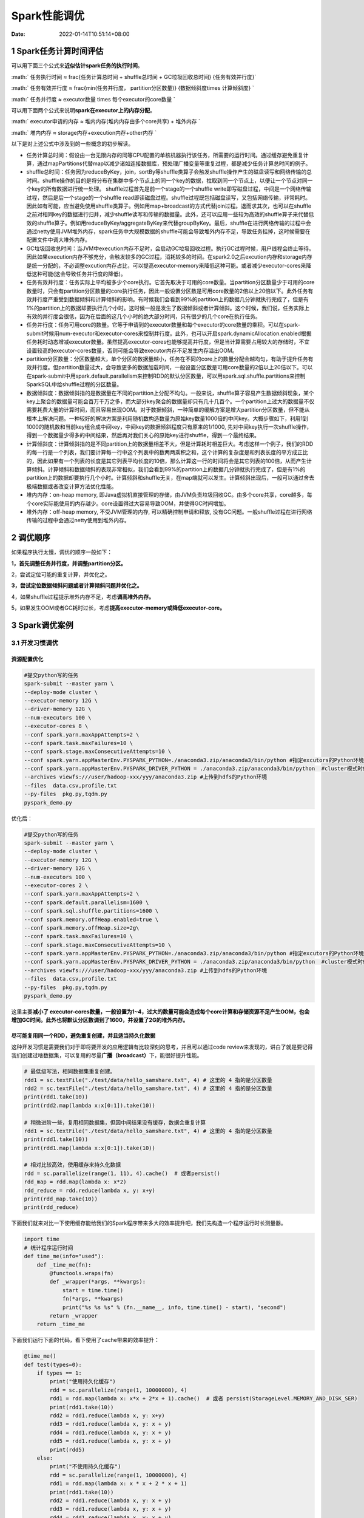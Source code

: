 =============
Spark性能调优
=============

:Date:   2022-01-14T10:51:14+08:00

.. _1-spark任务计算时间评估:

1 Spark任务计算时间评估
=======================

可以用下面三个公式来\ **近似估计spark任务的执行时间**\ 。

:math:` 任务执行时间 ≈ \frac{任务计算总时间 + shuffle总时间 + GC垃圾回收总时间} {任务有效并行度}`

:math:` 任务有效并行度 ≈ \frac{min(任务并行度， partition分区数量)} {数据倾斜度\times 计算倾斜度} `

:math:` 任务并行度 ≈ executor数量 \times 每个executor的core数量 `

可以用下面两个公式来说明\ **spark在executor上的内存分配**\ 。

:math:` executor申请的内存 ≈ 堆内内存(堆内内存由多个core共享) + 堆外内存 `

:math:` 堆内内存 ≈ storage内存+execution内存+other内存 `

以下是对上述公式中涉及到的一些概念的初步解读。

-  任务计算总时间：假设由一台无限内存的同等CPU配置的单核机器执行该任务，所需要的运行时间。通过缓存避免重复计算，通过mapPartitions代替map以减少诸如连接数据库，预处理广播变量等重复过程，都是减少任务计算总时间的例子。

-  shuffle总时间：任务因为reduceByKey，join，sortBy等shuffle类算子会触发shuffle操作产生的磁盘读写和网络传输的总时间。shuffle操作的目的是将分布在集群中多个节点上的同一个key的数据，拉取到同一个节点上，以便让一个节点对同一个key的所有数据进行统一处理。
   shuffle过程首先是前一个stage的一个shuffle
   write即写磁盘过程，中间是一个网络传输过程，然后是后一个stage的一个shuffle
   read即读磁盘过程。shuffle过程既包括磁盘读写，又包括网络传输，非常耗时。因此如有可能，应当避免使用shuffle类算子。例如用map+broadcast的方式代替join过程。退而求其次，也可以在shuffle之前对相同key的数据进行归并，减少shuffle读写和传输的数据量。此外，还可以应用一些较为高效的shuffle算子来代替低效的shuffle算子。例如用reduceByKey/aggregateByKey来代替groupByKey。最后，shuffle在进行网络传输的过程中会通过netty使用JVM堆外内存，spark任务中大规模数据的shuffle可能会导致堆外内存不足，导致任务挂掉，这时候需要在配置文件中调大堆外内存。

-  GC垃圾回收总时间：当JVM中execution内存不足时，会启动GC垃圾回收过程。执行GC过程时候，用户线程会终止等待。因此如果execution内存不够充分，会触发较多的GC过程，消耗较多的时间。在spark2.0之后excution内存和storage内存是统一分配的，不必调整excution内存占比，可以提高executor-memory来降低这种可能。或者减少executor-cores来降低这种可能(这会导致任务并行度的降低)。

-  任务有效并行度：任务实际上平均被多少个core执行。它首先取决于可用的core数量。当partition分区数量少于可用的core数量时，只会有partition分区数量的core执行任务，因此一般设置分区数是可用core数量的2倍以上20倍以下。此外任务有效并行度严重受到数据倾斜和计算倾斜的影响。有时候我们会看到99%的partition上的数据几分钟就执行完成了，但是有1%的partition上的数据却要执行几个小时。这时候一般是发生了数据倾斜或者计算倾斜。这个时候，我们说，任务实际上有效的并行度会很低，因为在后面的这几个小时的绝大部分时间，只有很少的几个core在执行任务。

-  任务并行度：任务可用core的数量。它等于申请到的executor数量和每个executor的core数量的乘积。可以在spark-submit时候用num-executor和executor-cores来控制并行度。此外，也可以开启spark.dynamicAllocation.enabled根据任务耗时动态增减executor数量。虽然提高executor-cores也能够提高并行度，但是当计算需要占用较大的存储时，不宜设置较高的executor-cores数量，否则可能会导致executor内存不足发生内存溢出OOM。

-  partition分区数量：分区数量越大，单个分区的数据量越小，任务在不同的core上的数量分配会越均匀，有助于提升任务有效并行度。但partition数量过大，会导致更多的数据加载时间，一般设置分区数是可用core数量的2倍以上20倍以下。可以在spark-submit中用spark.default.parallelism来控制RDD的默认分区数量，可以用spark.sql.shuffle.partitions来控制SparkSQL中给shuffle过程的分区数量。

-  数据倾斜度：数据倾斜指的是数据量在不同的partition上分配不均匀。一般来说，shuffle算子容易产生数据倾斜现象，某个key上聚合的数据量可能会百万千万之多，而大部分key聚合的数据量却只有几十几百个。一个partition上过大的数据量不仅需要耗费大量的计算时间，而且容易出现OOM。对于数据倾斜，一种简单的缓解方案是增大partition分区数量，但不能从根本上解决问题。一种较好的解决方案是利用随机数构造数量为原始key数量1000倍的中间key。大概步骤如下，利用1到1000的随机数和当前key组合成中间key，中间key的数据倾斜程度只有原来的1/1000,
   先对中间key执行一次shuffle操作，得到一个数据量少得多的中间结果，然后再对我们关心的原始key进行shuffle，得到一个最终结果。

-  计算倾斜度：计算倾斜指的是不同partition上的数据量相差不大，但是计算耗时相差巨大。考虑这样一个例子，我们的RDD的每一行是一个列表，我们要计算每一行中这个列表中的数两两乘积之和，这个计算的复杂度是和列表长度的平方成正比的，因此如果有一个列表的长度是其它列表平均长度的10倍，那么计算这一行的时间将会是其它列表的100倍，从而产生计算倾斜。计算倾斜和数据倾斜的表现非常相似，我们会看到99%的partition上的数据几分钟就执行完成了，但是有1%的partition上的数据却要执行几个小时。计算倾斜和shuffle无关，在map端就可以发生。计算倾斜出现后，一般可以通过舍去极端数据或者改变计算方法优化性能。

-  堆内内存：on-heap memory,
   即Java虚拟机直接管理的存储，由JVM负责垃圾回收GC。由多个core共享，core越多，每个core实际能使用的内存越少。core设置得过大容易导致OOM，并使得GC时间增加。

-  堆外内存：off-heap memory, 不受JVM管理的内存, 可以精确控制申请和释放,
   没有GC问题。一般shuffle过程在进行网络传输的过程中会通过netty使用到堆外内存。

.. _2-调优顺序:

2 调优顺序
==========

如果程序执行太慢，调优的顺序一般如下：

**1，首先调整任务并行度，并调整partition分区。**

2，尝试定位可能的重复计算，并优化之。

**3，尝试定位数据倾斜问题或者计算倾斜问题并优化之。**

4，如果shuffle过程提示堆外内存不足，考虑\ **调高堆外内存。**

5，如果发生OOM或者GC耗时过长，考虑\ **提高executor-memory或降低executor-core。**

.. _3-spark调优案例:

3 Spark调优案例
===============

.. _31-开发习惯调优:

3.1 开发习惯调优
----------------

资源配置优化
~~~~~~~~~~~~

.. code:: shell

   #提交python写的任务
   spark-submit --master yarn \
   --deploy-mode cluster \
   --executor-memory 12G \
   --driver-memory 12G \
   --num-executors 100 \
   --executor-cores 8 \
   --conf spark.yarn.maxAppAttempts=2 \
   --conf spark.task.maxFailures=10 \
   --conf spark.stage.maxConsecutiveAttempts=10 \
   --conf spark.yarn.appMasterEnv.PYSPARK_PYTHON=./anaconda3.zip/anaconda3/bin/python #指定excutors的Python环境
   --conf spark.yarn.appMasterEnv.PYSPARK_DRIVER_PYTHON = ./anaconda3.zip/anaconda3/bin/python  #cluster模式时候设置
   --archives viewfs:///user/hadoop-xxx/yyy/anaconda3.zip #上传到hdfs的Python环境
   --files  data.csv,profile.txt
   --py-files  pkg.py,tqdm.py
   pyspark_demo.py 

优化后：

.. code:: shell

   #提交python写的任务
   spark-submit --master yarn \
   --deploy-mode cluster \
   --executor-memory 12G \
   --driver-memory 12G \
   --num-executors 100 \
   --executor-cores 2 \
   --conf spark.yarn.maxAppAttempts=2 \
   --conf spark.default.parallelism=1600 \
   --conf spark.sql.shuffle.partitions=1600 \
   --conf spark.memory.offHeap.enabled=true \
   --conf spark.memory.offHeap.size=2g\
   --conf spark.task.maxFailures=10 \
   --conf spark.stage.maxConsecutiveAttempts=10 \
   --conf spark.yarn.appMasterEnv.PYSPARK_PYTHON=./anaconda3.zip/anaconda3/bin/python #指定excutors的Python环境
   --conf spark.yarn.appMasterEnv.PYSPARK_DRIVER_PYTHON = ./anaconda3.zip/anaconda3/bin/python  #cluster模式时候设置
   --archives viewfs:///user/hadoop-xxx/yyy/anaconda3.zip #上传到hdfs的Python环境
   --files  data.csv,profile.txt
   --py-files  pkg.py,tqdm.py
   pyspark_demo.py 

这里主要\ **减小了
executor-cores数量，一般设置为1~4，过大的数量可能会造成每个core计算和存储资源不足产生OOM，也会增加GC时间。此外也将默认分区数调到了1600，并设置了2G的堆外内存。**

尽可能复用同一个RDD，避免重复创建，并且适当持久化数据
~~~~~~~~~~~~~~~~~~~~~~~~~~~~~~~~~~~~~~~~~~~~~~~~~~~~~

这种开发习惯是需要我们对于即将要开发的应用逻辑有比较深刻的思考，并且可以通过code
review来发现的，讲白了就是要记得我们创建过啥数据集，可以复用的尽量\ **广播（broadcast）**\ 下，能很好提升性能。

.. code:: python

   # 最低级写法，相同数据集重复创建。
   rdd1 = sc.textFile("./test/data/hello_samshare.txt", 4) # 这里的 4 指的是分区数量
   rdd2 = sc.textFile("./test/data/hello_samshare.txt", 4) # 这里的 4 指的是分区数量
   print(rdd1.take(10))
   print(rdd2.map(lambda x:x[0:1]).take(10))

   # 稍微进阶一些，复用相同数据集，但因中间结果没有缓存，数据会重复计算
   rdd1 = sc.textFile("./test/data/hello_samshare.txt", 4) # 这里的 4 指的是分区数量
   print(rdd1.take(10))
   print(rdd1.map(lambda x:x[0:1]).take(10))

   # 相对比较高效，使用缓存来持久化数据
   rdd = sc.parallelize(range(1, 11), 4).cache()  # 或者persist()
   rdd_map = rdd.map(lambda x: x*2)
   rdd_reduce = rdd.reduce(lambda x, y: x+y)
   print(rdd_map.take(10))
   print(rdd_reduce)

下面我们就来对比一下使用缓存能给我们的Spark程序带来多大的效率提升吧，我们先构造一个程序运行时长测量器。

.. code:: python

   import time
   # 统计程序运行时间
   def time_me(info="used"):
       def _time_me(fn):
           @functools.wraps(fn)
           def _wrapper(*args, **kwargs):
               start = time.time()
               fn(*args, **kwargs)
               print("%s %s %s" % (fn.__name__, info, time.time() - start), "second")
           return _wrapper
       return _time_me

下面我们运行下面的代码，看下使用了cache带来的效率提升：

.. code:: python

   @time_me()
   def test(types=0):
       if types == 1:
           print("使用持久化缓存")
           rdd = sc.parallelize(range(1, 10000000), 4)
           rdd1 = rdd.map(lambda x: x*x + 2*x + 1).cache()  # 或者 persist(StorageLevel.MEMORY_AND_DISK_SER)
           print(rdd1.take(10))
           rdd2 = rdd1.reduce(lambda x, y: x+y)
           rdd3 = rdd1.reduce(lambda x, y: x + y)
           rdd4 = rdd1.reduce(lambda x, y: x + y)
           rdd5 = rdd1.reduce(lambda x, y: x + y)
           print(rdd5)
       else:
           print("不使用持久化缓存")
           rdd = sc.parallelize(range(1, 10000000), 4)
           rdd1 = rdd.map(lambda x: x * x + 2 * x + 1)
           print(rdd1.take(10))
           rdd2 = rdd1.reduce(lambda x, y: x + y)
           rdd3 = rdd1.reduce(lambda x, y: x + y)
           rdd4 = rdd1.reduce(lambda x, y: x + y)
           rdd5 = rdd1.reduce(lambda x, y: x + y)
           print(rdd5)

           
   test()   # 不使用持久化缓存

   time.sleep(10)

   test(1)  # 使用持久化缓存

   # output:

   # 不使用持久化缓存
   # [4, 9, 16, 25, 36, 49, 64, 81, 100, 121]
   # 333333383333334999999
   # test used 26.36529278755188 second


   # 使用持久化缓存
   # [4, 9, 16, 25, 36, 49, 64, 81, 100, 121]
   # 333333383333334999999
   # test used 17.49532413482666 second

同时我们打开YARN日志来看看：\ http://localhost:4040/job\ **\ \***\ \*s/*\*
|image1|

因为我们的代码是需要重复调用RDD1的，当没有对RDD1进行持久化的时候，\ **每次当它被action算子消费了之后，就释放了，等下一个算子计算的时候要用，就从头开始计算一下RDD1**\ 。代码中需要重复调用RDD1
五次，所以没有缓存的话，差不多每次都要6秒，总共需要\ **耗时26秒**\ 左右，但是，\ **做了缓存**\ ，每次就只需要3s不到，总共需要\ **耗时17秒**\ 左右。

另外，这里需要提及一下一个知识点，那就是持久化的级别，\ **一般cache的话就是放入内存中，就没有什么好说的，需要讲一下的就是\***\ \*另外一个*\*
**persist()\***\ \*，它的持久化级别是可以被我们所配置的：*\*

持久化级别

含义解释

+----------------------------------+----------------------------------+
|                                  |                                  |
+==================================+==================================+
| **MEMORY_ONLY**                  | **将数据保存在内存               |
|                                  | 中。如果内存不够存放所有的数据， |
|                                  | 则数据可能就不会进行持久化。使用 |
|                                  | cache()方法时，实际就是使用的这  |
|                                  | 种持久化策略，性能也是最高的。** |
+----------------------------------+----------------------------------+
| **MEMORY_AND_DISK**              | **优先尝试将数据保存             |
|                                  | 在内存中，如果内存不够存放所有的 |
|                                  | 数据，会将数据写入磁盘文件中。** |
+----------------------------------+----------------------------------+
| **MEMORY_ONLY_SER**              | **基本含义同MEMORY_ONL           |
|                                  | Y。唯一的区别是，会将RDD中的数据 |
|                                  | 进行序列化，RDD的每个partition会 |
|                                  | 被序列化成一个字节数组。这种方式 |
|                                  | 更加节省内存，从而可以避免持久化 |
|                                  | 的数据占用过多内存导致频繁GC。** |
+----------------------------------+----------------------------------+
| **MEMORY_AND_DISK_SER**          | *                                |
|                                  | *基本含义同MEMORY_AND_DISK。唯一 |
|                                  | 的区别是会先序列化，节约内存。** |
+----------------------------------+----------------------------------+
| DISK_ONLY                        | 使用未                           |
|                                  | 序列化的Java对象格式，将数据全部 |
|                                  | 写入磁盘文件中。一般不推荐使用。 |
+----------------------------------+----------------------------------+
| MEMORY_ONLY_2,                   | 对于上述任意一种持久化策         |
| MEMORY_AND_DISK_2, 等等.         | 略，如果加上后缀_2，代表的是将每 |
|                                  | 个持久化的数据，都复制一份副本， |
|                                  | 并将副本保存到其他节点上。这种基 |
|                                  | 于副本的持久化机制主要用于进行容 |
|                                  | 错。假如某个节点挂掉，节点的内存 |
|                                  | 或磁盘中的持久化数据丢失了，那么 |
|                                  | 后续对RDD计算时还可以使用该数据  |
|                                  | 在其他节点上的副本。如果没有副本 |
|                                  | 的话，就只能将这些数据从源头处重 |
|                                  | 新计算一遍了。一般也不推荐使用。 |
+----------------------------------+----------------------------------+

尽量避免使用低性能算子
~~~~~~~~~~~~~~~~~~~~~~

shuffle类算子算是低性能算子的一种代表，所谓的shuffle类算子，指的是会产生shuffle过程的操作，就是需要\ **把各个节点上的相同key写入到本地磁盘文件中，然后其他的节点通过网络传输拉取自己需要的key，把相同key拉到同一个节点上进行聚合计算，这种操作必然就是有大量的数据网络传输与磁盘读写操作，性能往往不是很好的。**

那么，Spark中有哪些算子会产生shuffle过程呢？

操作类别

shuffle类算子

备注

+----------+----------------------------+----------------------------+
|          |                            |                            |
+==========+============================+============================+
| 分区操作 | *                          | 重分区操作                 |
|          | *repartition()、repartitio | 一般都会shuffle，因为需要  |
|          | nAndSortWithinPartitions() | 对所有的分区数据进行打乱。 |
|          | 、coalesce(shuffle=true)** |                            |
+----------+----------------------------+----------------------------+
| 聚合操作 | reduceByKey、\ *           | 需要对相同key进行操作，    |
|          | *groupByKey**\ 、sortByKey | 所以需要拉到同一个节点上。 |
+----------+----------------------------+----------------------------+
| 关联操作 | **join类操作**             | **需要                     |
|          |                            | 把相同key的数据shuffle到同 |
|          |                            | 一个节点然后进行笛卡尔积** |
+----------+----------------------------+----------------------------+
| 去重操作 | **distinct**\ 等           | 需要                       |
|          |                            | 对相同key进行操作，所以需  |
|          |                            | 要shuffle到同一个节点上。  |
+----------+----------------------------+----------------------------+
| 排序操作 | sortByKey等                | 需要                       |
|          |                            | 对相同key进行操作，所以需  |
|          |                            | 要shuffle到同一个节点上。  |
+----------+----------------------------+----------------------------+

这里进一步介绍一个替代join的方案，因为join其实在业务中还是蛮常见的。

.. code:: python

   # 原则2：尽量避免使用低性能算子
   rdd1 = sc.parallelize([('A1', 211), ('A1', 212), ('A2', 22), ('A4', 24), ('A5', 25)])
   rdd2 = sc.parallelize([('A1', 11), ('A2', 12), ('A3', 13), ('A4', 14)])

   # 低效的写法，也是传统的写法，直接join
   rdd_join = rdd1.join(rdd2)
   print(rdd_join.collect())
   # [('A4', (24, 14)), ('A2', (22, 12)), ('A1', (211, 11)), ('A1', (212, 11))]

   rdd_left_join = rdd1.leftOuterJoin(rdd2)
   print(rdd_left_join.collect())
   # [('A4', (24, 14)), ('A2', (22, 12)), ('A5', (25, None)), ('A1', (211, 11)), ('A1', (212, 11))]

   rdd_full_join = rdd1.fullOuterJoin(rdd2)
   print(rdd_full_join.collect())
   # [('A4', (24, 14)), ('A3', (None, 13)), ('A2', (22, 12)), ('A5', (25, None)), ('A1', (211, 11)), ('A1', (212, 11))]

   # 高效的写法，使用  广播+map 来实现相同效果
   # tips1: 这里需要注意的是，用来broadcast的RDD不可以太大，最好不要超过1G
   # tips2: 这里需要注意的是，用来broadcast的RDD不可以有重复的key的
   rdd1 = sc.parallelize([('A1', 11), ('A2', 12), ('A3', 13), ('A4', 14)])
   rdd2 = sc.parallelize([('A1', 211), ('A1', 212), ('A2', 22), ('A4', 24), ('A5', 25)])

   # step1： 先将小表进行广播，也就是collect到driver端，然后广播到每个Executor中去。
   rdd_small_bc = sc.broadcast(rdd1.collect())

   # step2：从Executor中获取存入字典便于后续map操作
   rdd_small_dict = dict(rdd_small_bc.value)

   # step3：定义join方法
   def broadcast_join(line, rdd_small_dict, join_type):
       k = line[0]
       v = line[1]
       small_table_v = rdd_small_dict[k] if k in rdd_small_dict else None
       if join_type == 'join':
           return (k, (v, small_table_v)) if k in rdd_small_dict else None
       elif join_type == 'left_join':
           return (k, (v, small_table_v if small_table_v is not None else None))
       else:
           print("not support join type!")

   # step4：使用 map 实现 两个表join的功能
   rdd_join = rdd2.map(lambda line: broadcast_join(line, rdd_small_dict, "join")).filter(lambda line: line is not None)

   rdd_left_join = rdd2.map(lambda line: broadcast_join(line, rdd_small_dict, "left_join")).filter(lambda line: line is not None)

   print(rdd_join.collect())
   print(rdd_left_join.collect())
   # [('A1', (211, 11)), ('A1', (212, 11)), ('A2', (22, 12)), ('A4', (24, 14))]
   # [('A1', (211, 11)), ('A1', (212, 11)), ('A2', (22, 12)), ('A4', (24, 14)), ('A5', (25, None))]

上面的RDD join被改写为
**broadcast+map**\ 的PySpark版本实现，不过里面有两个点需要注意：

-  tips1: 用来broadcast的RDD不可以太大，最好\ **不要超过1G**

-  tips2: 用来broadcast的RDD\ **不可以有重复的key**\ 的

尽量使用高性能算子
~~~~~~~~~~~~~~~~~~

上一节讲到了低效算法，自然地就会有一些高效的算子。

原算子

高效算子（替换算子）

说明

+------------------+------------------------+------------------------+
|                  |                        |                        |
+==================+========================+========================+
| map              | mapPartitions          | 直接map的话，每次只会  |
|                  |                        | 处理一条数据，而\ **m  |
|                  |                        | apPartitions则是每次处 |
|                  |                        | 理一个分区的数据，在某 |
|                  |                        | 些场景下相对比较高效。 |
|                  |                        | **\ （分区数据量不大的 |
|                  |                        | 情况下使用，如果有数据 |
|                  |                        | 倾斜的话容易发生OOM）  |
+------------------+------------------------+------------------------+
| groupByKey       | **reduce               | 这类算子会             |
|                  | ByKey**/aggregateByKey | 在\ **原节点先map-side |
|                  |                        | 预聚合，相对高效些。** |
+------------------+------------------------+------------------------+
| foreach          | foreachPartitions      | 同第一条记录一样。     |
+------------------+------------------------+------------------------+
| filter           | **filter+coalesce**    | 当我们对               |
|                  |                        | 数据进行filter之后，有 |
|                  |                        | 很多partition的数据会  |
|                  |                        | 剧减，然后直接进行下一 |
|                  |                        | 步操作的话，可能\ **就 |
|                  |                        | partition数量很多但处  |
|                  |                        | 理的数据又很少，task数 |
|                  |                        | 量没有减少，反而整体速 |
|                  |                        | 度很慢；但如果执行了co |
|                  |                        | alesce算子，就会减少一 |
|                  |                        | 些partition数量，把数  |
|                  |                        | 据都相对压缩到一起，用 |
|                  |                        | 更少的task处理完全部数 |
|                  |                        | 据，一定场景下还是可以 |
|                  |                        | 达到整体性能的提升。** |
+------------------+------------------------+------------------------+
| repartition+sort | repartitionA           | 直接用就是了。         |
|                  | ndSortWithinPartitions |                        |
+------------------+------------------------+------------------------+

广播大变量
~~~~~~~~~~

**如果我们有一个数据集很大，并且在后续的算子执行中会被反复调用，那么就建议直接把它广播（broadcast）一下。当变量被广播后，会保证每个executor的内存中只会保留一份副本，同个executor内的task都可以共享这个副本数据。**\ 如果没有广播，常规过程就是把\ **大变量进行网络传输到每一个相关task中去，这样子做，一来频繁的网络数据传输，效率极其低下；二来executor下的task不断存储同一份大数据，很有可能就造成了内存溢出或者频繁GC，效率也是极其低下的。**

.. code:: python

   # 原则4：广播大变量
   rdd1 = sc.parallelize([('A1', 11), ('A2', 12), ('A3', 13), ('A4', 14)])
   rdd1_broadcast = sc.broadcast(rdd1.collect())

   print(rdd1.collect())
   print(rdd1_broadcast.value)

   # [('A1', 11), ('A2', 12), ('A3', 13), ('A4', 14)]
   # [('A1', 11), ('A2', 12), ('A3', 13), ('A4', 14)]

.. _32-资源参数调优:

3.2 资源参数调优
----------------

如果要进行资源调优，我们就必须先知道Spark运行的机制与流程。

.. figure:: https://cdn.nlark.com/yuque/0/2021/png/200056/1637546512933-499c0f4b-065b-439f-a02b-06ea7d5d1688.png
   :alt: 

下面我们就来讲解一些常用的Spark资源配置的参数吧，了解其参数原理便于我们依据实际的数据情况进行配置。

**1）num-executors**

指的是执行器的数量，数量的多少代表了并行的stage数量（假如executor是单核的话），但也并不是越多越快，受你集群资源的限制，所以一般设置50-100左右吧。

**2）executor-memory**

这里指的是每一个执行器的内存大小，内存越大当然对于程序运行是很好的了，但是也不是无节制地大下去，同样受我们集群资源的限制。假设我们集群资源为500core，一般1core配置4G内存，所以集群最大的内存资源只有2000G左右。num-executors
x executor-memory
是不能超过2000G的，但是也不要太接近这个值，不然的话集群其他同事就没法正常跑数据了，一般我们设置4G-8G。

**3）executor-cores**

这里设置的是executor的CPU
core数量，决定了executor进程并行处理task的能力。

**4）driver-memory**

设置driver的内存，一般设置2G就好了。但如果想要做一些Python的DataFrame操作可以适当地把这个值设大一些。

**5）driver-cores**

与executor-cores类似的功能。

**6）spark.default.parallelism**

设置每个stage的task数量。一般Spark任务我们设置task数量在500-1000左右比较合适，如果不去设置的话，Spark会根据底层HDFS的block数量来自行设置task数量。有的时候会设置得偏少，这样子程序就会跑得很慢，即便你设置了很多的executor，但也没有用。

下面说一个基本的参数设置的shell脚本，一般我们都是通过一个shell脚本来设置资源参数配置，接着就去调用我们的主函数。

.. code:: shell

   #!/bin/bash
   basePath=$(cd "$(dirname )"$(cd "$(dirname "$0"): pwd)")": pwd)

   spark-submit \
       --master yarn \
       --queue samshare \
       --deploy-mode client \
       --num-executors 100 \
       --executor-memory 4G \
       --executor-cores 4 \
       --driver-memory 2G \
       --driver-cores 2 \
       --conf spark.default.parallelism=1000 \
       --conf spark.yarn.executor.memoryOverhead=8G \
       --conf spark.sql.shuffle.partitions=1000 \
       --conf spark.network.timeout=1200 \
       --conf spark.python.worker.memory=64m \
       --conf spark.sql.catalogImplementation=hive \
       --conf spark.sql.crossJoin.enabled=True \
       --conf spark.dynamicAllocation.enabled=True \
       --conf spark.shuffle.service.enabled=True \
       --conf spark.scheduler.listenerbus.eventqueue.size=100000 \
       --conf spark.pyspark.driver.python=python3 \
       --conf spark.pyspark.python=python3 \
       --conf spark.yarn.appMasterEnv.PYSPARK_PYTHON=python3 \
       --conf spark.sql.pivotMaxValues=500000 \
       --conf spark.hadoop.hive.exec.dynamic.partition=True \
       --conf spark.hadoop.hive.exec.dynamic.partition.mode=nonstrict \
       --conf spark.hadoop.hive.exec.max.dynamic.partitions.pernode=100000 \
       --conf spark.hadoop.hive.exec.max.dynamic.partitions=100000 \
       --conf spark.hadoop.hive.exec.max.created.files=100000 \
       ${bashPath}/project_name/main.py $v_var1 $v_var2

.. _33-数据倾斜调优:

3.3 数据倾斜调优
----------------

相信我们对于数据倾斜并不陌生了，很多时间数据跑不出来有很大的概率就是出现了数据倾斜，在Spark开发中无法避免的也会遇到这类问题，而这不是一个崭新的问题，成熟的解决方案也是有蛮多的，今天来简单介绍一些比较常用并且有效的方案。

首先我们要知道，在Spark中比较容易出现倾斜的操作，主要集中在distinct、groupByKey、reduceByKey、aggregateByKey、join、repartition等，可以优先看这些操作的前后代码。而为什么使用了这些操作就容易导致数据倾斜呢？大多数情况就是进行操作的key分布不均，然后使得大量的数据集中在同一个处理节点上，从而发生了数据倾斜。

查看Key 分布
~~~~~~~~~~~~

.. code:: python

   # 针对Spark SQL
   hc.sql("select key, count(0) nums from table_name group by key")

   # 针对RDD
   RDD.countByKey()

Plan A: 过滤掉导致倾斜的key
^^^^^^^^^^^^^^^^^^^^^^^^^^^

这个方案并不是所有场景都可以使用的，需要结合业务逻辑来分析这个key到底还需要不需要，大多数情况可能就是一些\ **异常值或者空串**\ ，这种就直接进行过滤就好了。

Plan B: 提前处理聚合
^^^^^^^^^^^^^^^^^^^^

如果有些Spark应用场景需要频繁聚合数据，而数据key又少的，那么我们可以把这些存量数据先用hive算好（每天算一次），然后落到中间表，后续Spark应用直接用聚合好的表+新的数据进行二度聚合，效率会有很高的提升。

Plan C: 调高shuffle并行度
^^^^^^^^^^^^^^^^^^^^^^^^^

.. code:: python

   # 针对Spark SQL 
   --conf spark.sql.shuffle.partitions=1000  # 在配置信息中设置参数
   # 针对RDD
   rdd.reduceByKey(1000) # 默认是200

Plan D: 分配随机数再聚合
^^^^^^^^^^^^^^^^^^^^^^^^

**大概的思路就是对一些大量出现的key，人工打散，从而可以利用多个task来增加任务并行度，以达到效率提升的目的，下面是代码demo，分别从\***\ \*RDD
和 SparkSQL来实现。*\*

.. code:: python

   # Way1: PySpark RDD实现
   import pyspark
   from pyspark import SparkContext, SparkConf, HiveContext
   from random import randint
   import pandas as pd

   # SparkSQL的许多功能封装在SparkSession的方法接口中, SparkContext则不行的。
   from pyspark.sql import SparkSession
   spark = SparkSession.builder \
       .appName("sam_SamShare") \
       .config("master", "local[4]") \
       .enableHiveSupport() \
       .getOrCreate()

   conf = SparkConf().setAppName("test_SamShare").setMaster("local[4]")
   sc = SparkContext(conf=conf)
   hc = HiveContext(sc)

   # 分配随机数再聚合
   rdd1 = sc.parallelize([('sam', 1), ('sam', 1), ('sam', 1), ('sam', 1), ('sam', 1), ('sam', 1)])

   # 给key分配随机数后缀
   rdd2 = rdd1.map(lambda x: (x[0] + "_" + str(randint(1,5)), x[1]))
   print(rdd.take(10))
   # [('sam_5', 1), ('sam_5', 1), ('sam_3', 1), ('sam_5', 1), ('sam_5', 1), ('sam_3', 1)]

   # 局部聚合
   rdd3 = rdd2.reduceByKey(lambda x,y : (x+y))
   print(rdd3.take(10))
   # [('sam_5', 4), ('sam_3', 2)]

   # 去除后缀
   rdd4 = rdd3.map(lambda x: (x[0][:-2], x[1]))
   print(rdd4.take(10))
   # [('sam', 4), ('sam', 2)]

   # 全局聚合
   rdd5 = rdd4.reduceByKey(lambda x,y : (x+y))
   print(rdd5.take(10))
   # [('sam', 6)]


   # Way2: PySpark SparkSQL实现
   df = pd.DataFrame(5*[['Sam', 1],['Flora', 1]],
                     columns=['name', 'nums'])
   Spark_df = spark.createDataFrame(df)
   print(Spark_df.show(10))

   Spark_df.createOrReplaceTempView("tmp_table") # 注册为视图供SparkSQl使用

   sql = """
   with t1 as (
       select concat(name,"_",int(10*rand())) as new_name, name, nums
       from tmp_table
   ),
   t2 as (
       select new_name, sum(nums) as n
       from t1
       group by new_name
   ),
   t3 as (
       select substr(new_name,0,length(new_name) -2) as name, sum(n) as nums_sum 
       from t2
       group by substr(new_name,0,length(new_name) -2)
   )
   select *
   from t3
   """
   tt = hc.sql(sql).toPandas()
   tt

.. figure:: https://cdn.nlark.com/yuque/0/2021/png/200056/1637546767071-7f268c0a-0a7d-4115-a57c-01d18f20e4a1.png
   :alt: 

.. figure:: https://cdn.nlark.com/yuque/0/2021/png/200056/1637546856997-b9bb11b3-4af0-4917-b417-41787c75210d.png
   :alt: 

broadcast+map代替join
~~~~~~~~~~~~~~~~~~~~~

该优化策略一般限于有一个参与join的rdd的数据量不大的情况。

.. code:: python

   %%time 
   # 优化前:

   rdd_age = sc.parallelize([("LiLei",18),("HanMeimei",19),("Jim",17),("LiLy",20)])
   rdd_gender = sc.parallelize([("LiLei","male"),("HanMeimei","female"),("Jim","male"),("LiLy","female")])
   rdd_students = rdd_age.join(rdd_gender).map(lambda x:(x[0],x[1][0],x[1][1]))

   print(rdd_students.collect())

[('LiLy', 20, 'female'), ('LiLei', 18, 'male'), ('HanMeimei', 19,
'female'), ('Jim', 17, 'male')] CPU times: user 43.9 ms, sys: 11.6 ms,
total: 55.6 ms Wall time: 307 ms

.. code:: python

   %%time 

   # 优化后:
   rdd_age = sc.parallelize([("LiLei",18),("HanMeimei",19),("Jim",17),("LiLy",20)])
   rdd_gender = sc.parallelize([("LiLei","male"),("HanMeimei","female"),("Jim","male"),("LiLy","female")],2)
   ages = rdd_age.collect()
   broads = sc.broadcast(ages)

   def get_age(it):
       result = []
       ages = dict(broads.value)
       for x in it:
           name = x[0]
           age = ages.get(name,0)
           result.append((x[0],age,x[1]))
       return iter(result)

   rdd_students = rdd_gender.mapPartitions(get_age)

   print(rdd_students.collect())

[('LiLei', 18, 'male'), ('HanMeimei', 19, 'female'), ('Jim', 17,
'male'), ('LiLy', 20, 'female')] CPU times: user 14.3 ms, sys: 7.43 ms,
total: 21.7 ms Wall time: 86.3 ms

.. |image1| image:: https://cdn.nlark.com/yuque/0/2021/png/200056/1624314714071-681d635d-cd76-4a32-8d83-fc31e178f041.png

